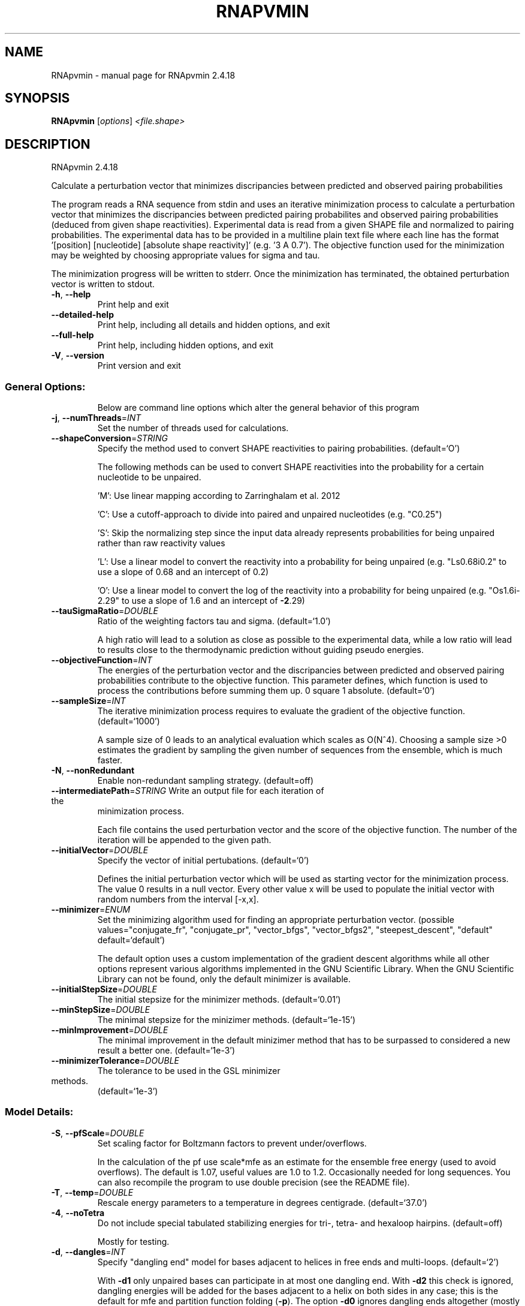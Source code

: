 .\" DO NOT MODIFY THIS FILE!  It was generated by help2man 1.48.3.
.TH RNAPVMIN "1" "April 2021" "RNApvmin 2.4.18" "User Commands"
.SH NAME
RNApvmin \- manual page for RNApvmin 2.4.18
.SH SYNOPSIS
.B RNApvmin
[\fI\,options\/\fR] \fI\,<file.shape>\/\fR
.SH DESCRIPTION
RNApvmin 2.4.18
.PP
Calculate a perturbation vector that minimizes discripancies between predicted
and observed pairing probabilities
.PP
The program reads a RNA sequence from stdin and uses an iterative minimization
process to calculate a perturbation vector that minimizes the discripancies
between predicted pairing probabilites and observed pairing probabilities
(deduced from given shape reactivities). Experimental data is read from a given
SHAPE file and normalized to pairing probabilities. The experimental data has
to be provided in a multiline plain text file where each line has the format
\&'[position] [nucleotide] [absolute shape reactivity]' (e.g. '3 A 0.7'). The
objective function used for the minimization may be weighted by choosing
appropriate values for sigma and tau.
.PP
The minimization progress will be written to stderr. Once the minimization has
terminated, the obtained perturbation vector is written to stdout.
.TP
\fB\-h\fR, \fB\-\-help\fR
Print help and exit
.TP
\fB\-\-detailed\-help\fR
Print help, including all details and hidden
options, and exit
.TP
\fB\-\-full\-help\fR
Print help, including hidden options, and exit
.TP
\fB\-V\fR, \fB\-\-version\fR
Print version and exit
.SS "General Options:"
.IP
Below are command line options which alter the general behavior of this
program
.TP
\fB\-j\fR, \fB\-\-numThreads\fR=\fI\,INT\/\fR
Set the number of threads used for
calculations.
.TP
\fB\-\-shapeConversion\fR=\fI\,STRING\/\fR
Specify the method used to convert SHAPE
reactivities to pairing probabilities.
(default=`O')
.IP
The following methods can be used to convert SHAPE reactivities into the
probability for a certain nucleotide to be unpaired.
.IP
\&'M': Use linear mapping according to Zarringhalam et al. 2012
.IP
\&'C': Use a cutoff\-approach to divide into paired and unpaired nucleotides
(e.g. "C0.25")
.IP
\&'S': Skip the normalizing step since the input data already represents
probabilities for being unpaired rather than raw reactivity values
.IP
\&'L': Use a linear model to convert the reactivity into a probability for
being unpaired (e.g. "Ls0.68i0.2" to use a slope of 0.68 and an intercept
of 0.2)
.IP
\&'O': Use a linear model to convert the log of the reactivity into a
probability for being unpaired (e.g. "Os1.6i\-2.29" to use a slope of 1.6
and an intercept of \fB\-2\fR.29)
.TP
\fB\-\-tauSigmaRatio\fR=\fI\,DOUBLE\/\fR
Ratio of the weighting factors tau and sigma.
(default=`1.0')
.IP
A high ratio will lead to a solution as close as possible to the experimental
data, while a low ratio will lead to results close to the thermodynamic
prediction without guiding pseudo energies.
.TP
\fB\-\-objectiveFunction\fR=\fI\,INT\/\fR
The energies of the perturbation vector and the
discripancies between predicted and observed
pairing probabilities contribute to the
objective function. This parameter defines,
which function is used to process the
contributions before summing them up.
0 square
1 absolute.  (default=`0')
.TP
\fB\-\-sampleSize\fR=\fI\,INT\/\fR
The iterative minimization process requires to
evaluate the gradient of the objective
function.  (default=`1000')
.IP
A sample size of 0 leads to an analytical evaluation which scales as O(N^4).
Choosing a sample size >0 estimates the gradient by sampling the given number
of sequences from the ensemble, which is much faster.
.TP
\fB\-N\fR, \fB\-\-nonRedundant\fR
Enable non\-redundant sampling strategy.
(default=off)
.TP
\fB\-\-intermediatePath\fR=\fI\,STRING\/\fR Write an output file for each iteration of the
minimization process.
.IP
Each file contains the used perturbation vector and the score of the
objective function. The number of the iteration will be appended to the given
path.
.TP
\fB\-\-initialVector\fR=\fI\,DOUBLE\/\fR
Specify the vector of initial pertubations.
(default=`0')
.IP
Defines the initial perturbation vector which will be used as starting vector
for the minimization process. The value 0 results in a null vector. Every
other value x will be used to populate the initial vector with random numbers
from the interval [\-x,x].
.TP
\fB\-\-minimizer\fR=\fI\,ENUM\/\fR
Set the minimizing algorithm used for finding
an appropriate perturbation vector.
(possible values="conjugate_fr",
"conjugate_pr", "vector_bfgs",
"vector_bfgs2", "steepest_descent",
"default" default=`default')
.IP
The default option uses a custom implementation of the gradient descent
algorithms while all other options represent various algorithms implemented
in the GNU Scientific Library. When the GNU Scientific Library can not be
found, only the default minimizer is available.
.TP
\fB\-\-initialStepSize\fR=\fI\,DOUBLE\/\fR
The initial stepsize for the minimizer methods.
(default=`0.01')
.TP
\fB\-\-minStepSize\fR=\fI\,DOUBLE\/\fR
The minimal stepsize for the minizimer methods.
(default=`1e\-15')
.TP
\fB\-\-minImprovement\fR=\fI\,DOUBLE\/\fR
The minimal improvement in the default
minizimer method that has to be surpassed to
considered a new result a better one.
(default=`1e\-3')
.TP
\fB\-\-minimizerTolerance\fR=\fI\,DOUBLE\/\fR
The tolerance to be used in the GSL minimizer
.TP
methods.
(default=`1e\-3')
.SS "Model Details:"
.TP
\fB\-S\fR, \fB\-\-pfScale\fR=\fI\,DOUBLE\/\fR
Set scaling factor for Boltzmann factors to
prevent under/overflows.
.IP
In the calculation of the pf use scale*mfe as an estimate for the ensemble
free energy (used to avoid overflows). The default is 1.07, useful values are
1.0 to 1.2. Occasionally needed for long sequences.
You can also recompile the program to use double precision (see the README
file).
.TP
\fB\-T\fR, \fB\-\-temp\fR=\fI\,DOUBLE\/\fR
Rescale energy parameters to a temperature in
degrees centigrade.  (default=`37.0')
.TP
\fB\-4\fR, \fB\-\-noTetra\fR
Do not include special tabulated stabilizing
energies for tri\-, tetra\- and hexaloop
hairpins.  (default=off)
.IP
Mostly for testing.
.TP
\fB\-d\fR, \fB\-\-dangles\fR=\fI\,INT\/\fR
Specify "dangling end" model for bases
adjacent to helices in free ends and
multi\-loops.  (default=`2')
.IP
With \fB\-d1\fR only unpaired bases can participate in at most one dangling end.
With \fB\-d2\fR this check is ignored, dangling energies will be added for the bases
adjacent to a helix on both sides in any case; this is the default for mfe
and partition function folding (\fB\-p\fR).
The option \fB\-d0\fR ignores dangling ends altogether (mostly for debugging).
With \fB\-d3\fR mfe folding will allow coaxial stacking of adjacent helices in
multi\-loops. At the moment the implementation will not allow coaxial stacking
of the two interior pairs in a loop of degree 3 and works only for mfe
folding.
.IP
Note that with \fB\-d1\fR and \fB\-d3\fR only the MFE computations will be using this
setting while partition function uses \fB\-d2\fR setting, i.e. dangling ends will be
treated differently.
.TP
\fB\-\-noLP\fR
Produce structures without lonely pairs
(helices of length 1).  (default=off)
.IP
For partition function folding this only disallows pairs that can only occur
isolated. Other pairs may still occasionally occur as helices of length 1.
.TP
\fB\-\-noGU\fR
Do not allow GU pairs.  (default=off)
.TP
\fB\-\-noClosingGU\fR
Do not allow GU pairs at the end of helices.
(default=off)
.TP
\fB\-P\fR, \fB\-\-paramFile\fR=\fI\,paramfile\/\fR
Read energy parameters from paramfile, instead
of using the default parameter set.
.IP
Different sets of energy parameters for RNA and DNA should accompany your
distribution.
See the RNAlib documentation for details on the file format. When passing the
placeholder file name "DNA", DNA parameters are loaded without the need to
actually specify any input file.
.TP
\fB\-\-nsp\fR=\fI\,STRING\/\fR
Allow other pairs in addition to the usual
AU,GC,and GU pairs.
.IP
Its argument is a comma separated list of additionally allowed pairs. If the
first character is a "\-" then AB will imply that AB and BA are allowed
pairs.
e.g. RNAfold \fB\-nsp\fR \fB\-GA\fR  will allow GA and AG pairs. Nonstandard pairs are
given 0 stacking energy.
.TP
\fB\-e\fR, \fB\-\-energyModel\fR=\fI\,INT\/\fR
Set energy model.
.IP
Rarely used option to fold sequences from the artificial ABCD... alphabet,
where A pairs B, C\-D etc.  Use the energy parameters for GC (\fB\-e\fR 1) or AU (\fB\-e\fR
2) pairs.
.TP
\fB\-\-maxBPspan\fR=\fI\,INT\/\fR
Set the maximum base pair span.  (default=`\-1')
.SH REFERENCES
.I If you use this program in your work you might want to cite:

R. Lorenz, S.H. Bernhart, C. Hoener zu Siederdissen, H. Tafer, C. Flamm, P.F. Stadler and I.L. Hofacker (2011),
"ViennaRNA Package 2.0",
Algorithms for Molecular Biology: 6:26 

I.L. Hofacker, W. Fontana, P.F. Stadler, S. Bonhoeffer, M. Tacker, P. Schuster (1994),
"Fast Folding and Comparison of RNA Secondary Structures",
Monatshefte f. Chemie: 125, pp 167-188

R. Lorenz, I.L. Hofacker, P.F. Stadler (2016),
"RNA folding with hard and soft constraints",
Algorithms for Molecular Biology 11:1 pp 1-13

S. Washietl, I.L. Hofacker, P.F. Stadler, M. Kellis (2012)
"RNA folding with soft constraints: reconciliation of probing data and thermodynamics secondary structure prediction"
Nucl Acids Res: 40(10), pp 4261-4272


.I The energy parameters are taken from:

D.H. Mathews, M.D. Disney, D. Matthew, J.L. Childs, S.J. Schroeder, J. Susan, M. Zuker, D.H. Turner (2004),
"Incorporating chemical modification constraints into a dynamic programming algorithm for prediction of RNA secondary structure",
Proc. Natl. Acad. Sci. USA: 101, pp 7287-7292

D.H Turner, D.H. Mathews (2009),
"NNDB: The nearest neighbor parameter database for predicting stability of nucleic acid secondary structure",
Nucleic Acids Research: 38, pp 280-282
.SH EXAMPLES

RNApvmin acceptes a SHAPE file and a corresponding nucleotide sequence, which is read form stdin.

.nf
.ft CW
  RNApvmin sequence.shape < sequence.fasta > sequence.pv
.ft
.fi

The normalized SHAPE reactivity data has to be stored in a text file, where each line contains the position
and the reactivity for a certain nucleotide ([position] [nucleotide] [SHAPE reactivity]).

.nf
.ft CW
  1 A 1.286
  2 U 0.383
  3 C 0.033
  4 C 0.017
  ...
  ...
  98 U 0.234
  99 G 0.885
.ft
.fi

The nucleotide information in the SHAPE file is optional and will be used to cross check the given input sequence if present.
If SHAPE reactivities could not be determined for every nucleotide, missing values can simply be omited.

The progress of the minimization will be printed to stderr. Once a solution was found, the calculated perturbation vector
will be print to stdout and can then further be used to constrain RNAfold's MFE/partition function calculation by applying
the perturbation energies as soft constraints.

.nf
.ft CW
  RNAfold --shape=sequence.pv --shapeMethod=W < sequence.fasta
.ft
.fi
.SH AUTHOR

Dominik Luntzer, Ronny Lorenz
.SH "REPORTING BUGS"

If in doubt our program is right, nature is at fault.
Comments should be sent to rna@tbi.univie.ac.at.
